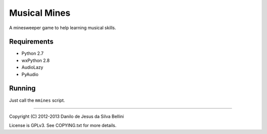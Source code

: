 ..
  Musical Mines
  Copyright (C) 2012-2013 Danilo de Jesus da Silva Bellini

  Musical Mines is free software: you can redistribute it and/or modify
  it under the terms of the GNU General Public License as published by
  the Free Software Foundation, version 3 of the License.

  This program is distributed in the hope that it will be useful,
  but WITHOUT ANY WARRANTY; without even the implied warranty of
  MERCHANTABILITY or FITNESS FOR A PARTICULAR PURPOSE. See the
  GNU General Public License for more details.

  You should have received a copy of the GNU General Public License
  along with this program. If not, see <http://www.gnu.org/licenses/>.

  danilo [dot] bellini [at] gmail [dot] com

Musical Mines
=============

A minesweeper game to help learning musical skills.

.. image:: screenshot.png

Requirements
------------

- Python 2.7
- wxPython 2.8
- AudioLazy
- PyAudio

Running
-------

Just call the ``mmines`` script.

----

Copyright (C) 2012-2013 Danilo de Jesus da Silva Bellini

License is GPLv3. See COPYING.txt for more details.
